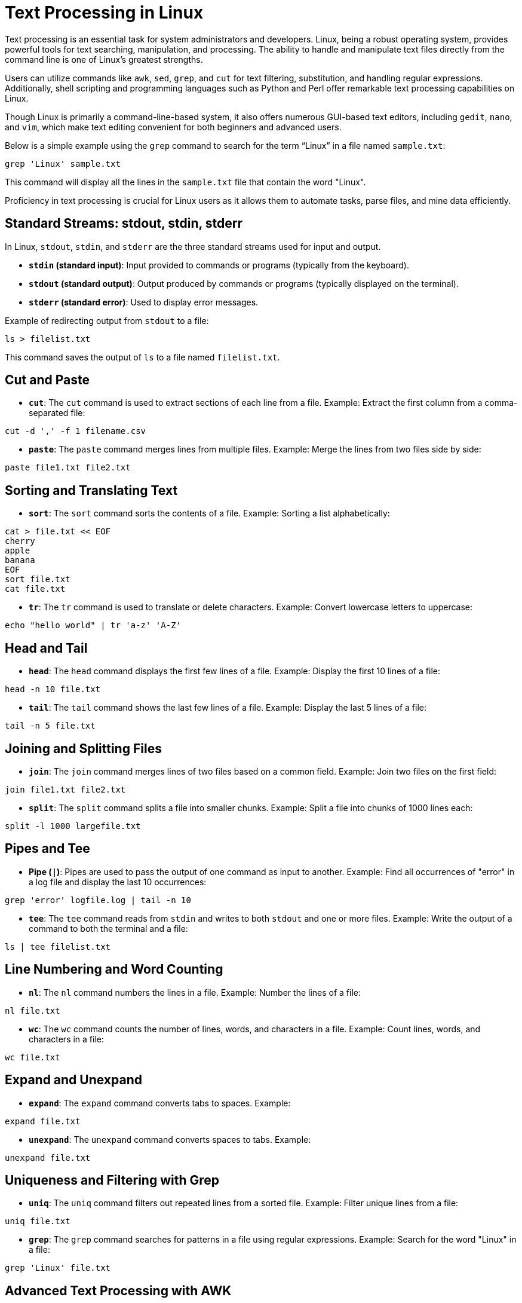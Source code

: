 = Text Processing in Linux
:page-jupyter: true
:juputer-language-name: shell

Text processing is an essential task for system administrators and developers. Linux, being a robust operating system, provides powerful tools for text searching, manipulation, and processing. The ability to handle and manipulate text files directly from the command line is one of Linux's greatest strengths.

Users can utilize commands like `awk`, `sed`, `grep`, and `cut` for text filtering, substitution, and handling regular expressions. Additionally, shell scripting and programming languages such as Python and Perl offer remarkable text processing capabilities on Linux.

Though Linux is primarily a command-line-based system, it also offers numerous GUI-based text editors, including `gedit`, `nano`, and `vim`, which make text editing convenient for both beginners and advanced users.

Below is a simple example using the `grep` command to search for the term “Linux” in a file named `sample.txt`:

[%dynamic,shellscript]
----
grep 'Linux' sample.txt
----

This command will display all the lines in the `sample.txt` file that contain the word "Linux".

Proficiency in text processing is crucial for Linux users as it allows them to automate tasks, parse files, and mine data efficiently.

== Standard Streams: stdout, stdin, stderr

In Linux, `stdout`, `stdin`, and `stderr` are the three standard streams used for input and output.

- **`stdin` (standard input)**: Input provided to commands or programs (typically from the keyboard).
- **`stdout` (standard output)**: Output produced by commands or programs (typically displayed on the terminal).
- **`stderr` (standard error)**: Used to display error messages.

Example of redirecting output from `stdout` to a file:

[source,shellscript]
----
ls > filelist.txt
----

This command saves the output of `ls` to a file named `filelist.txt`.

== Cut and Paste

- **`cut`**: The `cut` command is used to extract sections of each line from a file.
  Example: Extract the first column from a comma-separated file:

[source,shellscript]
----
cut -d ',' -f 1 filename.csv
----

- **`paste`**: The `paste` command merges lines from multiple files.
  Example: Merge the lines from two files side by side:

[source,shellscript]
----
paste file1.txt file2.txt
----

== Sorting and Translating Text

- **`sort`**: The `sort` command sorts the contents of a file.
  Example: Sorting a list alphabetically:

[source,shellscript]
----
cat > file.txt << EOF
cherry
apple
banana
EOF
sort file.txt
cat file.txt
----

- **`tr`**: The `tr` command is used to translate or delete characters.
  Example: Convert lowercase letters to uppercase:

[source,shellscript]
----
echo "hello world" | tr 'a-z' 'A-Z'
----

== Head and Tail

- **`head`**: The `head` command displays the first few lines of a file.
  Example: Display the first 10 lines of a file:

[source,shellscript]
----
head -n 10 file.txt
----

- **`tail`**: The `tail` command shows the last few lines of a file.
  Example: Display the last 5 lines of a file:

[source,shellscript]
----
tail -n 5 file.txt
----

== Joining and Splitting Files

- **`join`**: The `join` command merges lines of two files based on a common field.
  Example: Join two files on the first field:

[source,shellscript]
----
join file1.txt file2.txt
----

- **`split`**: The `split` command splits a file into smaller chunks.
  Example: Split a file into chunks of 1000 lines each:

[source,shellscript]
----
split -l 1000 largefile.txt
----

== Pipes and Tee

- **Pipe (`|`)**: Pipes are used to pass the output of one command as input to another.
  Example: Find all occurrences of "error" in a log file and display the last 10 occurrences:

[source,shellscript]
----
grep 'error' logfile.log | tail -n 10
----

- **`tee`**: The `tee` command reads from `stdin` and writes to both `stdout` and one or more files.
  Example: Write the output of a command to both the terminal and a file:

[source,shellscript]
----
ls | tee filelist.txt
----

== Line Numbering and Word Counting

- **`nl`**: The `nl` command numbers the lines in a file.
  Example: Number the lines of a file:

[source,shellscript]
----
nl file.txt
----

- **`wc`**: The `wc` command counts the number of lines, words, and characters in a file.
  Example: Count lines, words, and characters in a file:

[source,shellscript]
----
wc file.txt
----

== Expand and Unexpand

- **`expand`**: The `expand` command converts tabs to spaces.
  Example:

[source,shellscript]
----
expand file.txt
----

- **`unexpand`**: The `unexpand` command converts spaces to tabs.
  Example:

[source,shellscript]
----
unexpand file.txt
----

== Uniqueness and Filtering with Grep

- **`uniq`**: The `uniq` command filters out repeated lines from a sorted file.
  Example: Filter unique lines from a file:

[source,shellscript]
----
uniq file.txt
----

- **`grep`**: The `grep` command searches for patterns in a file using regular expressions.
  Example: Search for the word "Linux" in a file:

[source,shellscript]
----
grep 'Linux' file.txt
----

== Advanced Text Processing with AWK

- **`awk`**: The `awk` command is a powerful text processing tool used for pattern scanning and processing.
  Example: Print the second column of a space-separated file:

[source,shellscript]
----
awk '{print $2}' file.txt
----

`awk` can be used for more complex text filtering, replacing, and formatting tasks.

== Summary

Text processing commands in Linux provide a wide array of tools to manipulate and analyze text data. These tools are invaluable for developers and system administrators alike, as they offer robust functionality for working with large text files, system logs, and even database-like queries using basic shell commands.